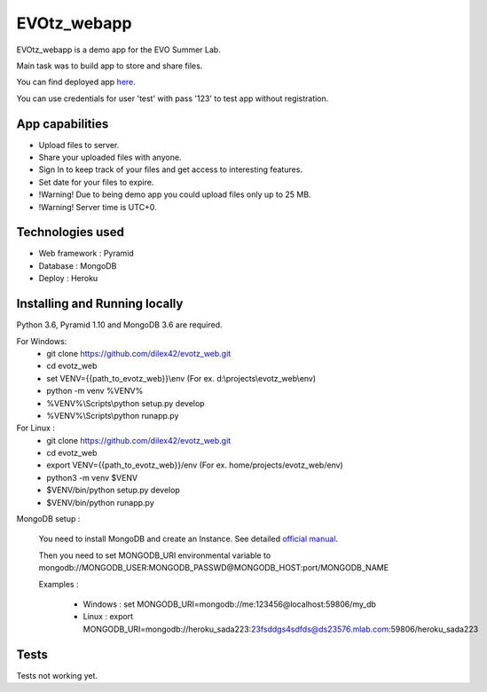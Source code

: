 EVOtz_webapp
============
EVOtz_webapp is a demo app for the EVO Summer Lab.

Main task was to build app to store and share files.

You can find deployed app `here
<http://evotz.herokuapp.com/>`_.

You can use credentials for user 'test' with pass '123' to test app without registration.

App capabilities
----------------

- Upload files to server.

- Share your uploaded files with anyone.

- Sign In to keep track of your files and get access to interesting features.

- Set date for your files to expire.

- !Warning! Due to being demo app you could upload files only up to 25 MB.

- !Warning! Server time is UTC+0.

Technologies used
-----------------

- Web framework : Pyramid

- Database : MongoDB

- Deploy : Heroku

Installing and Running locally
------------------------------

Python 3.6, Pyramid 1.10 and MongoDB 3.6 are required.

For Windows:
 - git clone https://github.com/dilex42/evotz_web.git

 - cd evotz_web

 - set VENV={{path_to_evotz_web}}\\env  (For ex. d:\\projects\\evotz_web\\env)

 - python -m venv %VENV%

 - %VENV%\\Scripts\\python setup.py develop

 - %VENV%\\Scripts\\python runapp.py

For Linux :
 - git clone https://github.com/dilex42/evotz_web.git

 - cd evotz_web

 - export VENV={{path_to_evotz_web}}/env  (For ex. home/projects/evotz_web/env)

 - python3 -m venv $VENV

 - $VENV/bin/python setup.py develop

 - $VENV/bin/python runapp.py

MongoDB setup :

  You need to install MongoDB and create an Instance. See detailed `official manual
  <https://docs.mongodb.com/manual/>`_.

  Then you need to set MONGODB_URI environmental variable to mongodb://MONGODB_USER:MONGODB_PASSWD@MONGODB_HOST:port/MONGODB_NAME

  Examples :

   - Windows : set MONGODB_URI=mongodb://me:123456@localhost:59806/my_db

   - Linux : export MONGODB_URI=mongodb://heroku_sada223:23fsddgs4sdfds@ds23576.mlab.com:59806/heroku_sada223

Tests
-----

Tests not working yet.
